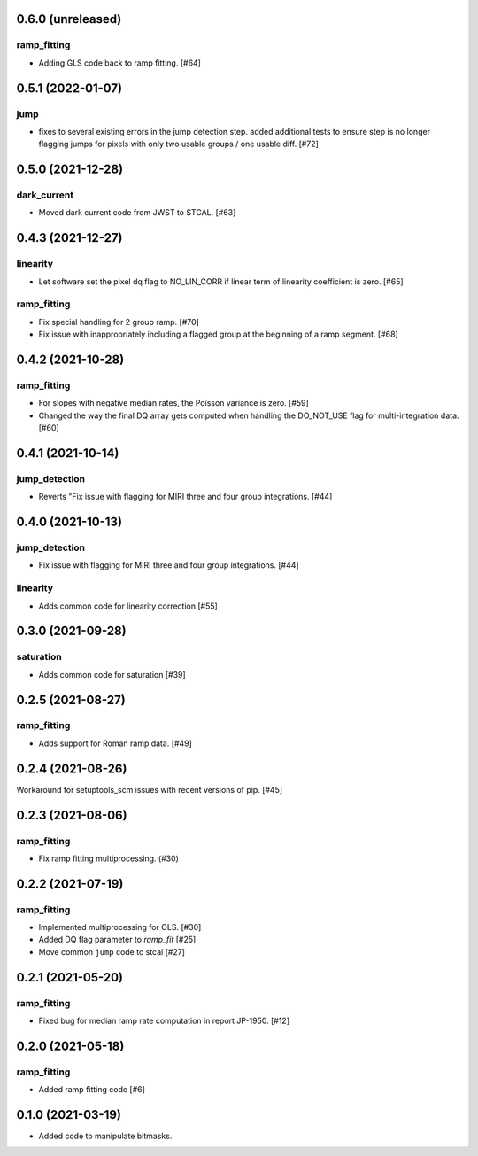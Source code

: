 0.6.0 (unreleased)
==================

ramp_fitting
------------

- Adding GLS code back to ramp fitting. [#64]

0.5.1 (2022-01-07)
==================

jump
----

- fixes to several existing errors in the jump detection step. added additional
  tests to ensure step is no longer flagging jumps for pixels with only two
  usable groups / one usable diff. [#72]

0.5.0 (2021-12-28)
==================

dark_current
------------

- Moved dark current code from JWST to STCAL. [#63]

0.4.3 (2021-12-27)
==================

linearity
---------
- Let software set the pixel dq flag to NO_LIN_CORR if linear term of linearity coefficient is zero. [#65]

ramp_fitting
------------

- Fix special handling for 2 group ramp. [#70]

- Fix issue with inappropriately including a flagged group at the beginning
  of a ramp segment. [#68]

0.4.2 (2021-10-28)
==================

ramp_fitting
------------

- For slopes with negative median rates, the Poisson variance is zero. [#59]

- Changed the way the final DQ array gets computed when handling the DO_NOT_USE
  flag for multi-integration data. [#60]

0.4.1 (2021-10-14)
==================

jump_detection
--------------

- Reverts "Fix issue with flagging for MIRI three and four group integrations. [#44]


0.4.0 (2021-10-13)
==================

jump_detection
--------------

- Fix issue with flagging for MIRI three and four group integrations. [#44]

linearity
---------

- Adds common code for linearity correction [#55]


0.3.0 (2021-09-28)
==================

saturation
----------

- Adds common code for saturation [#39]


0.2.5 (2021-08-27)
==================

ramp_fitting
------------

- Adds support for Roman ramp data. [#49]


0.2.4 (2021-08-26)
==================

Workaround for setuptools_scm issues with recent versions of pip. [#45]


0.2.3 (2021-08-06)
==================

ramp_fitting
------------

- Fix ramp fitting multiprocessing. (#30)


0.2.2 (2021-07-19)
==================

ramp_fitting
------------

- Implemented multiprocessing for OLS. [#30]
- Added DQ flag parameter to `ramp_fit` [#25]

- Move common ``jump`` code to stcal [#27]


0.2.1 (2021-05-20)
==================

ramp_fitting
------------

- Fixed bug for median ramp rate computation in report JP-1950. [#12]


0.2.0 (2021-05-18)
==================

ramp_fitting
------------

- Added ramp fitting code [#6]


0.1.0 (2021-03-19)
==================

- Added code to manipulate bitmasks.
